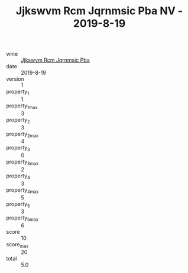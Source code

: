 :PROPERTIES:
:ID:                     133867d9-5754-4bbf-9eaf-9bea113e97c2
:END:
#+TITLE: Jjkswvm Rcm Jqrnmsic Pba NV - 2019-8-19

- wine :: [[id:f4861017-8edf-4957-91ed-3c3480580f93][Jjkswvm Rcm Jqrnmsic Pba]]
- date :: 2019-8-19
- version :: 1
- property_1 :: 1
- property_1_max :: 3
- property_2 :: 3
- property_2_max :: 4
- property_3 :: 0
- property_3_max :: 2
- property_4 :: 3
- property_4_max :: 5
- property_5 :: 3
- property_5_max :: 6
- score :: 10
- score_max :: 20
- total :: 5.0


